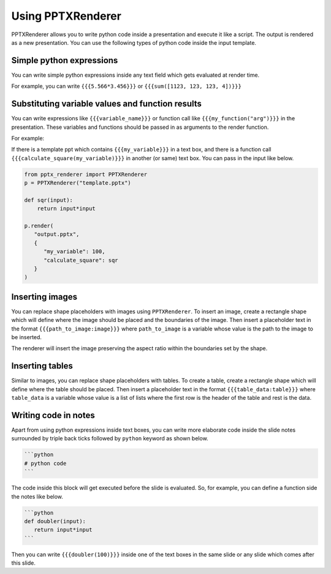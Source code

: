 Using PPTXRenderer
==================

PPTXRenderer allows you to write python code inside a presentation and execute
it like a script. The output is rendered as a new presentation. You can use the
following types of python code inside the input template.

Simple python expressions
-------------------------

You can write simple python expressions inside any text field which gets evaluated
at render time.

For example, you can write ``{{{5.566*3.456}}}`` or ``{{{sum([1123, 123, 123, 4])}}}``


Substituting variable values and function results
-------------------------------------------------

You can write expressions like ``{{{variable_name}}}`` or function call like
``{{{my_function("arg")}}}`` in the presentation. These variables and functions
should be passed in as arguments to the render function.

For example:

If there is a template ppt which contains ``{{{my_variable}}}`` in a text box,
and there is a function call ``{{{calculate_square(my_variable)}}}`` in another
(or same) text box.  You can pass in the input like below.

.. code-block:: python

   from pptx_renderer import PPTXRenderer
   p = PPTXRenderer("template.pptx")

   def sqr(input):
       return input*input

   p.render(
      "output.pptx", 
      {
         "my_variable": 100,
         "calculate_square": sqr
      }
   )

Inserting images
----------------

You can replace shape placeholders with images using ``PPTXRenderer``.
To insert an image, create a rectangle shape which will define where the image
should be placed and the boundaries of the image. Then insert a placeholder
text in the format ``{{{path_to_image:image}}}`` where ``path_to_image`` is a variable
whose value is the path to the image to be inserted.

The renderer will insert the image preserving the aspect ratio within the boundaries
set by the shape.

Inserting tables
----------------

Similar to images, you can replace shape placeholders with tables.
To create a table, create a rectangle shape which will define where the table
should be placed. Then insert a placeholder text in the format 
``{{{table_data:table}}}`` where ``table_data`` is a variable whose value is a
list of lists where the first row is the header of the table and rest is the data.


Writing code in notes
---------------------

Apart from using python expressions inside text boxes, you can write more
elaborate code inside the slide notes surrounded by triple back ticks followed
by ``python`` keyword as shown below.

.. code-block::

   ```python
   # python code
   ```

The code inside this block will get executed before the slide is evaluated.
So, for example, you can define a function side the notes like below.

.. code-block::

   ```python
   def doubler(input):
      return input*input
   ```

Then you can write ``{{{doubler(100)}}}`` inside one of the text boxes in the same
slide or any slide which comes after this slide.